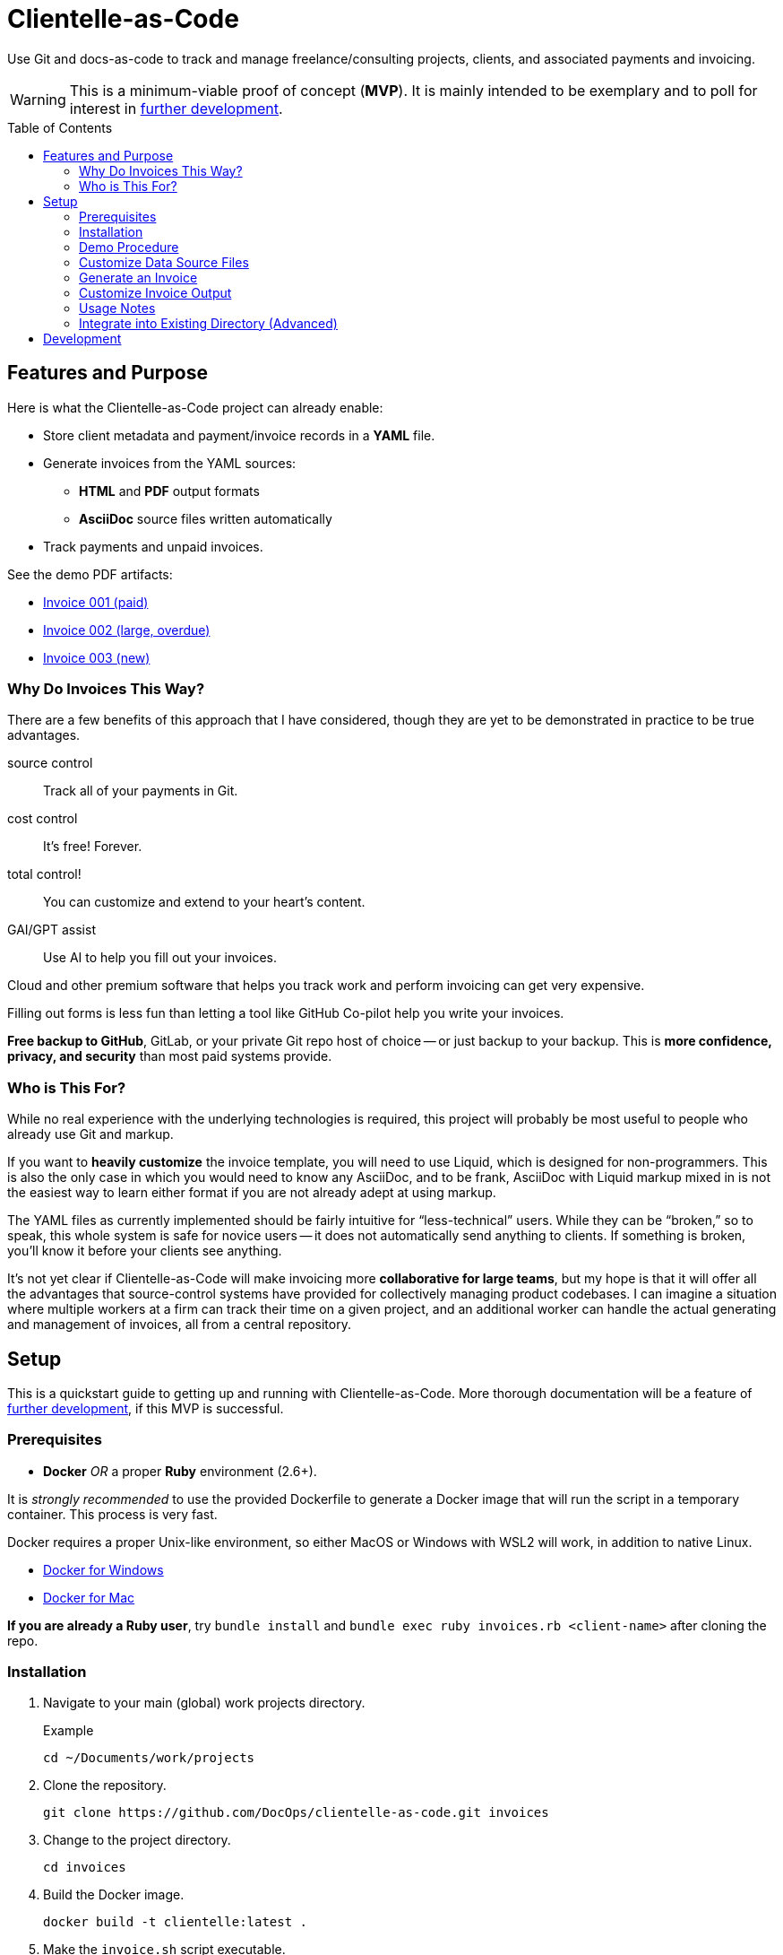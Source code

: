 = Clientelle-as-Code
:toc: macro

Use Git and docs-as-code to track and manage freelance/consulting projects, clients, and associated payments and invoicing.

[WARNING]
This is a minimum-viable proof of concept (*MVP*).
It is mainly intended to be exemplary and to poll for interest in <<development,further development>>.

toc::[]


== Features and Purpose

Here is what the Clientelle-as-Code project can already enable:

* Store client metadata and payment/invoice records in a *YAML* file.
* Generate invoices from the YAML sources:
** *HTML* and *PDF* output formats
** *AsciiDoc* source files written automatically
* Track payments and unpaid invoices.

See the demo PDF artifacts:

* link:https://github.com/DocOps/clientelle-as-code/blob/demo/clients/acme-corporation/invoices/hardsoft-invoice-acme-corporation-001-2024-09-01-PAID.pdf[Invoice 001 (paid)]
* link:https://github.com/DocOps/clientelle-as-code/blob/demo/clients/acme-corporation/invoices/hardsoft-invoice-acme-corporation-002-2024-10-01-OVERDUE.pdf[Invoice 002 (large, overdue)]
* link:https://github.com/DocOps/clientelle-as-code/blob/demo/clients/acme-corporation/invoices/hardsoft-invoice-acme-corporation-003-2024-11-01.pdf[Invoice 003 (new)]

=== Why Do Invoices This Way?

There are a few benefits of this approach that I have considered, though they are yet to be demonstrated in practice to be true advantages.

source control:: Track all of your payments in Git.
cost control:: It's free! Forever.
total control!:: You can customize and extend to your heart's content.
GAI/GPT assist:: Use AI to help you fill out your invoices.

Cloud and other premium software that helps you track work and perform invoicing can get very expensive.

Filling out forms is less fun than letting a tool like GitHub Co-pilot help you write your invoices.

*Free backup to GitHub*, GitLab, or your private Git repo host of choice -- or just backup to your backup.
This is *more confidence, privacy, and security* than most paid systems provide.

=== Who is This For?

While no real experience with the underlying technologies is required, this project will probably be most useful to people who already use Git and markup.

If you want to *heavily customize* the invoice template, you will need to use Liquid, which is designed for non-programmers.
This is also the only case in which you would need to know any AsciiDoc, and to be frank, AsciiDoc with Liquid markup mixed in is not the easiest way to learn either format if you are not already adept at using markup.

The YAML files as currently implemented should be fairly intuitive for "`less-technical`" users.
While they can be "`broken,`" so to speak, this whole system is safe for novice users -- it does not automatically send anything to clients.
If something is broken, you'll know it before your clients see anything.

It's not yet clear if Clientelle-as-Code will make invoicing more *collaborative for large teams*, but my hope is that it will offer all the advantages that source-control systems have provided for collectively managing product codebases.
I can imagine a situation where multiple workers at a firm can track their time on a given project, and an additional worker can handle the actual generating and management of invoices, all from a central repository.


== Setup

This is a quickstart guide to getting up and running with Clientelle-as-Code.
More thorough documentation will be a feature of <<development,further development>>, if this MVP is successful.

=== Prerequisites

* *Docker* _OR_ a proper *Ruby* environment (2.6+).

It is _strongly recommended_ to use the provided Dockerfile to generate a Docker image that will run the script in a temporary container.
This process is very fast.

Docker requires a proper Unix-like environment, so either MacOS or Windows with WSL2 will work, in addition to native Linux.

* link:https://docs.docker.com/desktop/install/windows-install//[Docker for Windows]
* link:https://docs.docker.com/desktop/install/mac-install/[Docker for Mac]

*If you are already a Ruby user*, try `bundle install` and `bundle exec ruby invoices.rb <client-name>` after cloning the repo.

=== Installation

. Navigate to your main (global) work projects directory.
+
.Example
 cd ~/Documents/work/projects

. Clone the repository.
+
 git clone https://github.com/DocOps/clientelle-as-code.git invoices

. Change to the project directory.
+
 cd invoices

. Build the Docker image.
+
 docker build -t clientelle:latest .

. Make the `invoice.sh` script executable.
+
 chmod +x invoice.sh

=== Demo Procedure

Test the procedure using the sample data provided.

. Run the script to generate the latest invoice.
+
 ./invoice.sh acme-corporation
+
This generates the _latest_ invoice to the path `clients/acme-corporation/generated/` in AsciiDoc (`.adoc`), HTML5 (`.html`) and PDF (`.pdf`) formats.

. Try it with a specific (previous) invoice ID.
+
 ./invoice.sh acme-corporation 001
 ./invoice.sh acme-corporation 002

Note, there are three sample invoice periods, each showing off different aspects of the rendering system.
Invoice `001` received multiple payments but was paid off.

=== Customize Data Source Files

You'll need your own versions of the global `_config.yml` file, which reflects _your_ company details and configuration settings.

To establish this, *edit the `_config.yml` file* in the root directory.

[NOTE]
If you already have a `_config.yml` file in your root directory, you name the file `_invoices.yml`, or just add the `provider` and `settings` blocks from our `_config.yml` to your own, assuming they do not conflict.

Then make a copy of the `clients/acme-corporation/` directory and modify it to meet your first client's specifics.

. _If necessary_, make a client directory.
+
 mkdir clients/your-client-id

. Copy the data files from the example directory.
+
 cp -r clients/acme-corporation clients/your-client-id

Be sure to change the `_client.yml` and `_payments.yml` files.

=== Generate an Invoice

With your source files customized, you can run the script to build invoices for your client.

 ./invoice.sh your-client-id

If you are not happy with the invoice output, simply make changes to your data files and try this command again.

=== Customize Invoice Output

Some basic configuration of how the invoice will render can be established in the `settings` block inside the `_config.yml` file.
These are presented as commented-out lines that express the default value for each.
Uncomment and modify them as needed.

Further customization can be done in the `templates/invoice.asciidoc` file.

=== Usage Notes

Here are some tips for using this platform:

* Invoice records should be listed most recent to oldest -- or at least the current/latest should be the first in the sequence, so it can be generated without specifying an ID in the `./invoice.sh` command.

* Adding a `paid` property to an invoice's `dates` block will trigger the `-PAID` filename tag and the *PAID* stamp on the PDF version of the invoice.
Registering `payments` will _not_ mark an invoice paid, even if the total is met.
+
[source,yaml]
----
dates:
  sent: 2024-09-01
  due: 2024-09-30
  paid: 2024-09-15 # whenever this appears, the invoice is considered fully paid
----

=== Integrate into Existing Directory (Advanced)

If you already have a directory containing client directories, you can integrate this project into that structure.

Clone to local::
If your existing directory is _not_ already a Git repository, you can clone the repository directly into it.
+
 git clone https://github.com/DocOps/clientelle-as-code.git .

Download and extract to local::
If you just want to add these files to an existing repository, be sure changes are committed and/or the path is backed up:
+
 wget https://github.com/DocOps/clientelle-as-code/archive/refs/heads/main.zip && unzip main.zip && mv clientelle-as-code-main/* . && rm -rf clientelle-as-code-main main.zip README.adoc spec

Integration into an existing codebase/repo should be made far more elegant if this project is released as a proper Ruby gem (see <<development>>).

[NOTE]
Remember to use `chmod +x invoice.sh` to make the script executable.


== Development

As mentioned, this is simply a proof-of-concept, mainly:

. To demonstrate the various ways my preferred AYL DocStack (AsciiDoc, YAML, and Liquid) can be used to solve diverse documentation problems with a code-like, Git-friendly approach.

. To see if it makes sense even for me to use on a regular basis to track my own clients and their payments.

. Hopefully, to demonstrate how Docker can make docs-as-code projects more accessible.

_If you are interested in this project_, give it a star and maybe post an Issue requesting a feature or fix that you need.

Here are the big changes I expect to make to this project if others really want to take advantage of it:

more customizaton::
The output can be endlessly customized, especially for international users.
We should make this as convenient as possible by adding it to the `_config.yml` file.

more features::
* VAT handling for European users.
* Dynamically customize invoice filenames.

contracts-as-code::
Single-sourced, markup-formatted freelance/consulting/etc contracts that can be managed in Git and digitally signed with extraordinary ease.
See link:https://github.com/briandominick/contracts-prime/tree/master[Codewriting Contracts].

proper gem release::
Package and release the underlying code as a Ruby gem with a proper commandline interface (CLI).

modularize template::
The `invoice.asciidoc` template should be broken down into numerous "`partials`" that are _included_ into the main template, so users can customize any one part of it without having to maintain a fork of the entire file.

improve invoice theming::
Both the PDF and HTML output are basically Asciidoctor default, and could use some better styling.

real documentation::
There should be a proper reference for the configuration properties, for starters, and maybe a tutorial.

move heavier logic to Ruby::
Some of the parsing now performed in the Liquid template would be better handled in Ruby, meaning we would transform the `invoice` data object before handing it off to Liquid.

separate core source from demo content::
Right now if you clone or fork this repo, your code will diverge as soon as you customize the `_config.yml` file or remove the `acme-corporation` directory.
A proper release will separate those files while making quickstart demos still possible.

better practices::
* The `Gemfile.lock` file should be tracked rather than Git-ignored.
* Gems should persist in a Docker named volume
* Unit tests should be added to Ruby script.

